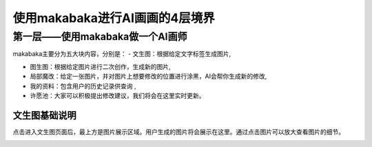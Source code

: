 使用makabaka进行AI画画的4层境界
###############################


第一层——使用makabaka做一个AI画师
================================

makabaka主要分为五大块内容，分别是：
- 文生图：根据给定文字标签生成图片,

- 图生图：根据给定图片进行二次创作，生成新的图片,

- 局部魔改：给定一张图片，并对图片上想要修改的位置进行涂黑，AI会帮你生成新的修改,

- 我的资料：包含用户的历史记录供查询 ,

- 许愿池：大家可以积极提出修改建议，我们将会在这里实时更新。


文生图基础说明
^^^^^^^^^^^^^^^^^

点击进入文生图页面后，最上方是图片展示区域。用户生成的图片将会展示在这里。通过点击图片可以放大查看图片的细节。

.. image:: img/text2img_pic1.png
   :align: center